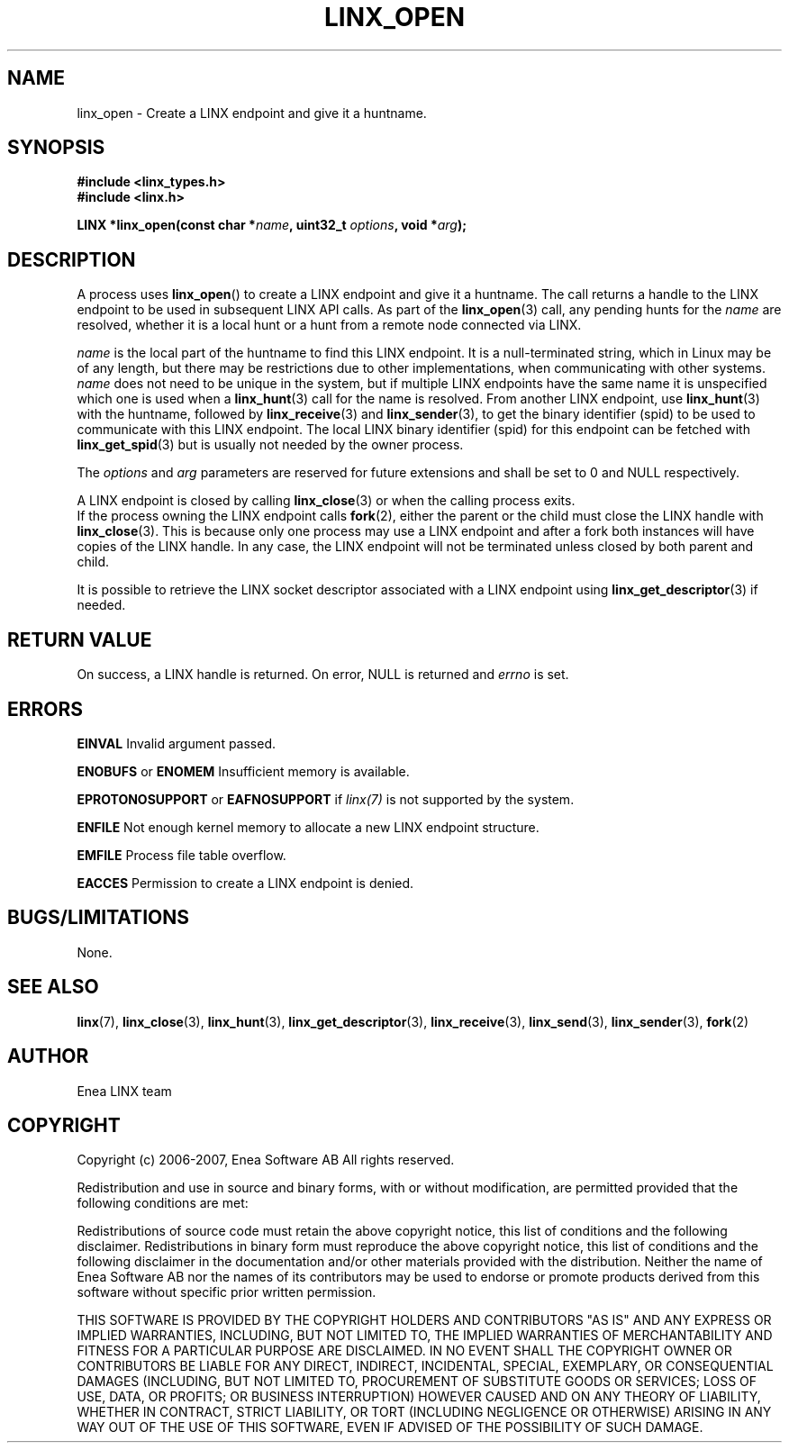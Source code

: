 .TH LINX_OPEN 3 "2006-07-30" 1.0 "LIBLINX"
.SH NAME
linx_open - Create a LINX endpoint and give it a huntname.
.SH SYNOPSIS
.B #include <linx_types.h>
.br
.B #include <linx.h>
.br

.BI "LINX *linx_open(const char *" name ", uint32_t " options ", void *" arg ");"
.SH DESCRIPTION
A process uses 
.BR linx_open "()"
to create a LINX endpoint and give it a huntname. The call returns a handle to 
the LINX endpoint to be used in subsequent LINX API calls. 
As part of the
.BR linx_open "(3)" 
call, any pending hunts for the
.I name
are resolved, whether it is a local hunt or a hunt from a remote node connected
via LINX.
.br

.I name 
is the local part of the huntname to find this LINX endpoint. 
It is a null-terminated string, which in Linux may be of any length, 
but there may be restrictions due to other implementations,
when communicating with other systems.
.I name 
does not need to be unique in the system, but if multiple LINX endpoints have the same
name it is unspecified which one is used when a 
.BR linx_hunt "(3)"
call for the name is resolved.
From another LINX endpoint, use 
.BR linx_hunt "(3)"
with the huntname, followed by
.BR linx_receive "(3)"
and
.BR linx_sender "(3), "
to get the binary identifier (spid) to be used to communicate with this LINX endpoint.
The local LINX binary identifier (spid) for this endpoint can be fetched with 
.BR linx_get_spid "(3)"
but is usually not needed by the owner process. 
.br

The
.IR options
and
.IR arg
parameters are reserved for future extensions and shall be set to 0 and NULL respectively.
.br

A LINX endpoint is closed by calling
.BR linx_close (3)
or when the calling process exits.
.br
If the process owning the LINX endpoint calls
.BR fork (2), 
either the parent or the child must close the LINX handle with
.BR linx_close (3).
This is because only one process may use a LINX endpoint and
after a fork both instances will have copies of the LINX handle.
In any case, the LINX endpoint will not be terminated unless closed by both parent
and child.
.br

It is possible to retrieve the LINX socket descriptor associated with a LINX endpoint
using
.BR linx_get_descriptor "(3)"
if needed.


.SH "RETURN VALUE"
On success, a LINX handle is returned. On error, NULL is returned and
.I errno 
is set. 
.SH ERRORS
.B EINVAL
Invalid argument passed.
.br

.BR ENOBUFS " or " ENOMEM
Insufficient memory is available.

.BR EPROTONOSUPPORT " or " EAFNOSUPPORT
if
.IR linx(7)
is not supported by the system.

.BR ENFILE
Not enough kernel memory to allocate a new LINX endpoint structure.

.BR EMFILE
Process file table overflow.

.BR EACCES
Permission to create a LINX endpoint is denied.

.SH "BUGS/LIMITATIONS"
None.
.SH SEE ALSO
.BR linx "(7), " 
.BR linx_close "(3), " 
.BR linx_hunt "(3), "
.BR linx_get_descriptor "(3), "
.BR linx_receive "(3), "
.BR linx_send "(3), "
.BR linx_sender "(3), "
.BR fork "(2)"
.SH AUTHOR
Enea LINX team
.SH COPYRIGHT

Copyright (c) 2006-2007, Enea Software AB
All rights reserved.
.br

Redistribution and use in source and binary forms, with or without
modification, are permitted provided that the following conditions are met:
.br

Redistributions of source code must retain the above copyright notice, this
list of conditions and the following disclaimer.
Redistributions in binary form must reproduce the above copyright notice,
this list of conditions and the following disclaimer in the documentation
and/or other materials provided with the distribution.
Neither the name of Enea Software AB nor the names of its
contributors may be used to endorse or promote products derived from this
software without specific prior written permission.
.br

THIS SOFTWARE IS PROVIDED BY THE COPYRIGHT HOLDERS AND CONTRIBUTORS "AS IS"
AND ANY EXPRESS OR IMPLIED WARRANTIES, INCLUDING, BUT NOT LIMITED TO, THE
IMPLIED WARRANTIES OF MERCHANTABILITY AND FITNESS FOR A PARTICULAR PURPOSE
ARE DISCLAIMED. IN NO EVENT SHALL THE COPYRIGHT OWNER OR CONTRIBUTORS BE
LIABLE FOR ANY DIRECT, INDIRECT, INCIDENTAL, SPECIAL, EXEMPLARY, OR
CONSEQUENTIAL DAMAGES (INCLUDING, BUT NOT LIMITED TO, PROCUREMENT OF
SUBSTITUTE GOODS OR SERVICES; LOSS OF USE, DATA, OR PROFITS; OR BUSINESS
INTERRUPTION) HOWEVER CAUSED AND ON ANY THEORY OF LIABILITY, WHETHER IN
CONTRACT, STRICT LIABILITY, OR TORT (INCLUDING NEGLIGENCE OR OTHERWISE)
ARISING IN ANY WAY OUT OF THE USE OF THIS SOFTWARE, EVEN IF ADVISED OF THE
POSSIBILITY OF SUCH DAMAGE.
